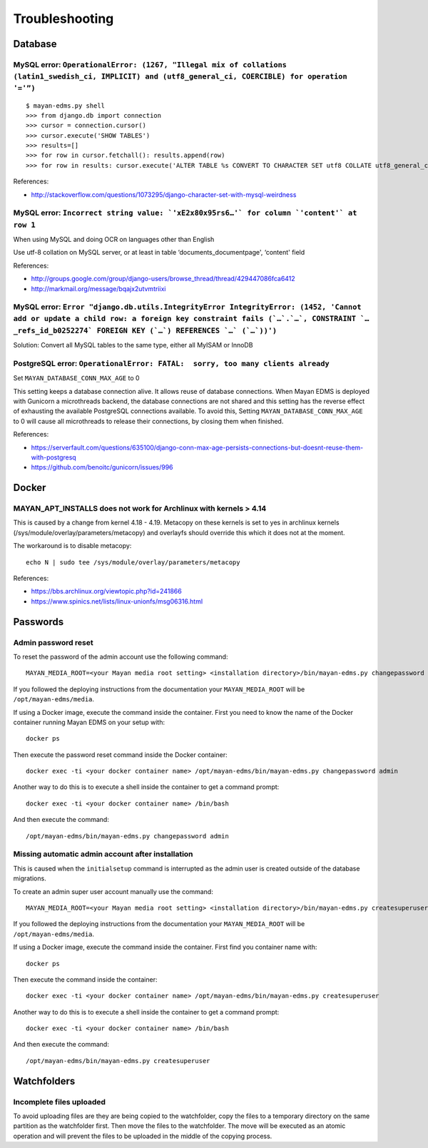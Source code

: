 ###############
Troubleshooting
###############


********
Database
********

MySQL error: ``OperationalError: (1267, "Illegal mix of collations (latin1_swedish_ci, IMPLICIT) and (utf8_general_ci, COERCIBLE) for operation '='”)``
=======================================================================================================================================================

::

    $ mayan-edms.py shell
    >>> from django.db import connection
    >>> cursor = connection.cursor()
    >>> cursor.execute('SHOW TABLES')
    >>> results=[]
    >>> for row in cursor.fetchall(): results.append(row)
    >>> for row in results: cursor.execute('ALTER TABLE %s CONVERT TO CHARACTER SET utf8 COLLATE utf8_general_ci;' % (row[0]))

References:

* http://stackoverflow.com/questions/1073295/django-character-set-with-mysql-weirdness


MySQL error: ``Incorrect string value: `'xE2x80x95rs6…'` for column `'content'` at row 1``
==========================================================================================

When using MySQL and doing OCR on languages other than English

Use utf-8 collation on MySQL server, or at least in table
‘documents_documentpage', ‘content' field

References:

* http://groups.google.com/group/django-users/browse_thread/thread/429447086fca6412
* http://markmail.org/message/bqajx2utvmtriixi


MySQL error: ``Error "django.db.utils.IntegrityError IntegrityError: (1452, 'Cannot add or update a child row: a foreign key constraint fails (`…`.`…`, CONSTRAINT `…_refs_id_b0252274` FOREIGN KEY (`…`) REFERENCES `…` (`…`))')``
===================================================================================================================================================================================================================================

Solution:
Convert all MySQL tables to the same type, either all MyISAM or InnoDB


PostgreSQL error: ``OperationalError: FATAL:  sorry, too many clients already``
===============================================================================

Set ``MAYAN_DATABASE_CONN_MAX_AGE`` to 0

This setting keeps a database connection alive. It allows reuse of database
connections. When Mayan EDMS is deployed with Gunicorn a microthreads backend,
the database connections are not shared and this setting has the reverse effect
of exhausting the available PostgreSQL connections available. To avoid this,
Setting ``MAYAN_DATABASE_CONN_MAX_AGE`` to 0 will cause all microthreads to
release their connections, by closing them when finished.

References:

- https://serverfault.com/questions/635100/django-conn-max-age-persists-connections-but-doesnt-reuse-them-with-postgresq
- https://github.com/benoitc/gunicorn/issues/996


******
Docker
******

MAYAN_APT_INSTALLS does not work for Archlinux with kernels > 4.14
==================================================================

This is caused by a change from kernel 4.18 - 4.19. Metacopy on these kernels
is set to yes in archlinux kernels (/sys/module/overlay/parameters/metacopy)
and overlayfs should override this which it does not at the moment.

The workaround is to disable metacopy::

    echo N | sudo tee /sys/module/overlay/parameters/metacopy

References:

* https://bbs.archlinux.org/viewtopic.php?id=241866
* https://www.spinics.net/lists/linux-unionfs/msg06316.html



*********
Passwords
*********

.. _troubleshooting-admin-password:

Admin password reset
====================

To reset the password of the admin account use the following command::

    MAYAN_MEDIA_ROOT=<your Mayan media root setting> <installation directory>/bin/mayan-edms.py changepassword admin

If you followed the deploying instructions from the documentation your
``MAYAN_MEDIA_ROOT`` will be ``/opt/mayan-edms/media``.

If using a Docker image, execute the command inside the container. First you
need to know the name of the Docker container running Mayan EDMS on your setup
with::

    docker ps

Then execute the password reset command inside the Docker container::

    docker exec -ti <your docker container name> /opt/mayan-edms/bin/mayan-edms.py changepassword admin

Another way to do this is to execute a shell inside the container to get a
command prompt::

    docker exec -ti <your docker container name> /bin/bash

And then execute the command::

    /opt/mayan-edms/bin/mayan-edms.py changepassword admin


.. _troubleshooting-autoadmin-account:

Missing automatic admin account after installation
==================================================

This is caused when the ``initialsetup`` command is interrupted as the admin
user is created outside of the database migrations.

To create an admin super user account manually use the command::

    MAYAN_MEDIA_ROOT=<your Mayan media root setting> <installation directory>/bin/mayan-edms.py createsuperuser

If you followed the deploying instructions from the documentation your
``MAYAN_MEDIA_ROOT`` will be ``/opt/mayan-edms/media``.

If using a Docker image, execute the command inside the container. First
find you container name with::

    docker ps

Then execute the command inside the container::

    docker exec -ti <your docker container name> /opt/mayan-edms/bin/mayan-edms.py createsuperuser

Another way to do this is to execute a shell inside the container to get a
command prompt::

    docker exec -ti <your docker container name> /bin/bash

And then execute the command::

    /opt/mayan-edms/bin/mayan-edms.py createsuperuser


************
Watchfolders
************

Incomplete files uploaded
=========================

To avoid uploading files are they are being copied to the watchfolder, copy the
files to a temporary directory on the same partition as the watchfolder first.
Then move the files to the watchfolder. The move will be executed as an atomic
operation and will prevent the files to be uploaded in the middle of the
copying process.
